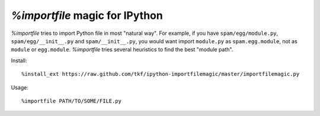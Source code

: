 `%importfile` magic for IPython
===============================

`%importfile` tries to import Python file in most "natural way". For
example, if you have ``spam/egg/module.py``, ``spam/egg/__init__.py``
and ``spam/__init__.py``, you would want import ``module.py`` as
``spam.egg.module``, not as ``module`` or ``egg.module``.
`%importfile` tries several heuristics to find the best "module path".


Install::

  %install_ext https://raw.github.com/tkf/ipython-importfilemagic/master/importfilemagic.py

Usage::

  %importfile PATH/TO/SOME/FILE.py
